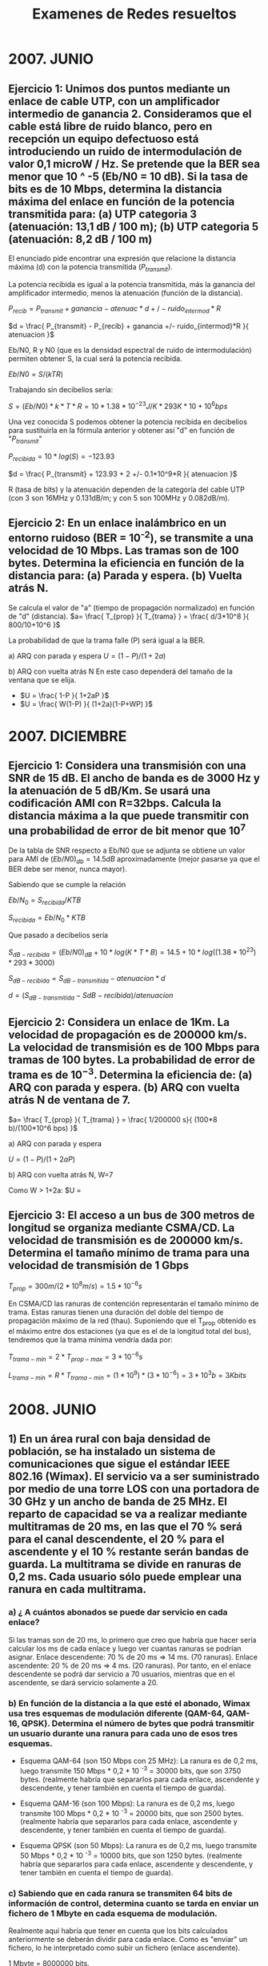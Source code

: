 # -*- org -*-
#+Latex_class: report
#+Title: Examenes de Redes resueltos

* 2007. JUNIO

** Ejercicio 1: Unimos dos puntos mediante un enlace de cable UTP, con un amplificador intermedio de ganancia 2. Consideramos que el cable está libre de ruido blanco, pero en recepción un equipo defectuoso está introduciendo un ruido de intermodulación de valor 0,1 microW / Hz. Se pretende que la BER sea menor que 10 ^ -5 (Eb/N0 = 10 dB). Si la tasa de bits es de 10 Mbps, determina la distancia máxima del enlace en función de la potencia transmitida para: (a) UTP categoria 3 (atenuación: 13,1 dB / 100 m); (b) UTP categoria 5 (atenuación: 8,2 dB / 100 m)

El enunciado pide encontrar una expresión que relacione la distancia máxima (d) con la potencia transmitida ($P_{transmit}$).

La potencia recibida es igual a la potencia transmitida, más la ganancia del amplificador intermedio, menos la atenuación (función de la distancia).

$P_{recib} = P_{transmit} + ganancia - atenuac*d +/- ruido_{intermod}*R$

$d = \frac{ P_{transmit} - P_{recib} + ganancia +/- ruido_{intermod}*R }{ atenuacion }$

Eb/N0, R y N0 (que es la densidad espectral de ruido de intermodulación) permiten obtener S, la cual será la potencia recibida.

$Eb/N0 = S/(kTR)$

Trabajando sin decibelios sería:

$S= (Eb/N0)*k*T*R = 10 * 1.38*10^{-23} J/K * 293 K * 10+10^6 bps$

Una vez conocida S podemos obtener la potencia recibida en decibelios para sustituirla en la fórmula anterior y obtener así "d" en función de "$P_{transmit}$"

$P_{recibida} = 10*log(S) = -123.93$

$d = \frac{ P_{transmit} + 123.93 + 2 +/- 0.1*10^9*R }{ atenuacion }$

R (tasa de bits) y la atenuación dependen de la categoría del cable UTP (con 3 son 16MHz y 0.131dB/m; y con 5 son 100MHz y 0.082dB/m).

** Ejercicio 2: En un enlace inalámbrico en un entorno ruidoso (BER = 10^{-2}), se transmite a una velocidad de 10 Mbps. Las tramas son de 100 bytes. Determina la eficiencia en función de la distancia para: (a) Parada y espera. (b) Vuelta atrás N.

Se calcula el valor de "a" (tiempo de propagación normalizado) en función de "d" (distancia).
$a= \frac{ T_{prop} }{ T_{trama} } = \frac{ d/3*10^8 }{ 800/10+10^6 }$

La probabilidad de que la trama falle (P) será igual a la BER.

a) ARQ con parada y espera
$U = (1-P) / (1+2a)$

b) ARQ con vuelta atrás N
En este caso dependerá del tamaño de la ventana que se elija.

- $U = \frac{ 1-P }{ 1+2aP }$
- $U = \frac{ W(1-P) }{ (1+2a)(1-P+WP) }$

* 2007. DICIEMBRE
** Ejercicio 1: Considera una transmisión con una SNR de 15 dB. El ancho de banda es de 3000 Hz y la atenuación de 5 dB/Km. Se usará una codificación AMI con R=32bps. Calcula la distancia máxima a la que puede transmitir con una probabilidad de error de bit menor que 10^7

De la tabla de SNR respecto a Eb/N0 que se adjunta se obtiene un valor para AMI de $(Eb/N0)_{db}=14.5 dB$ aproximadamente (mejor pasarse ya que el BER debe ser menor, nunca mayor).

Sabiendo que se cumple la relación

$Eb/N_0 = S_{recibida} / KTB$

$S_{recibida} = Eb/N_0 * KTB$

Que pasado a decibelios sería

$S_{dB-recibida} = (Eb/N0)_{dB} + 10*log(K*T*B) = 14.5 + 10*log((1.38*10^23)*293*3000)$

$S_{dB-recibida} = S_{dB-transmitida} - atenuacion*d$

$d = ( S_{dB-transmitida} - S{dB-recibida} )/atenuacion$

** Ejercicio 2: Considera un enlace de 1Km. La velocidad de propagación es de 200000 km/s. La velocidad de transmisión es de 100 Mbps para tramas de 100 bytes. La probabilidad de error de trama es de $10^{-3}$. Determina la eficiencia de: (a) ARQ con parada y espera. (b) ARQ con vuelta atrás N de ventana de 7.


$a= \frac{ T_{prop} }{ T_{trama} } =  \frac{  1/200000 s}{ (100*8 b)/(100*10^6 bps) }$

a) ARQ con parada y espera

$U = (1-P)/(1+2aP)$

b) ARQ con vuelta atrás N, W=7

Como W > 1+2a: 
$U = \frac{ W(1-P) }{ (1+2a)(1-P+WP) }

** Ejercicio 3: El acceso a un bus de 300 metros de longitud se organiza mediante CSMA/CD. La velocidad de transmisión es de 200000 km/s. Determina el tamaño mínimo de trama para una velocidad de transmisión de 1 Gbps

$T_{prop} = 300 m / (2*10^8 m/s) = 1.5*10^{-6} s$

En CSMA/CD las ranuras de contención representarán el tamaño mínimo de trama. Estas ranuras tienen una duración del doble del tiempo de propagación máximo de la red (thau). Suponiendo que el T_{prop} obtenido es el máximo entre dos estaciones (ya que es el de la longitud total del bus), tendremos que la trama mínima vendría dada por:

$T_{trama-min} = 2*T_{prop-max} = 3*10^{-6} s$

$L_{trama-min} = R*T_{trama-min} = (1*10^9)*(3*10^{-6}) = 3*10^3 b = 3 Kbits$

* 2008. JUNIO

** 1) En un área rural con baja densidad de población, se ha instalado un sistema de comunicaciones que sigue el estándar IEEE 802.16 (Wimax). El servicio va a ser suministrado por medio de una torre LOS con una portadora de 30 GHz y un ancho de banda de 25 MHz. El reparto de capacidad se va a realizar mediante multitramas de 20 ms, en las que el 70 % será para el canal descendente, el 20 % para el ascendente y el 10 % restante serán bandas de guarda. La multitrama se divide en ranuras de 0,2 ms. Cada usuario sólo puede emplear una ranura en cada multitrama.
*** a) ¿ A cuántos abonados se puede dar servicio en cada enlace?

Si las tramas son de 20 ms, lo primero que creo que habría que hacer
sería calcular los ms de cada enlace y luego ver cuantas ranuras se podrían
asignar.
Enlace descendente: 70 % de 20 ms => 14 ms. (70 ranuras).
Enlace ascendente: 20 % de 20 ms => 4 ms. (20 ranuras).
Por tanto, en el enlace descendente se podrá dar servicio a 70 usuarios,
mientras que en el ascendente, se dará servicio solamente a 20.

*** b) En función de la distancia a la que esté el abonado, Wimax usa tres esquemas de modulación diferente (QAM-64, QAM-16, QPSK). Determina el número de bytes que podrá transmitir un usuario durante una ranura para cada uno de esos tres esquemas.

- Esquema QAM-64 (son 150 Mbps con 25 MHz): La ranura es de 0,2 ms, luego transmite 150 Mbps * 0,2 * 10 ^-3 = 30000 bits, que son 3750 bytes. (realmente habría que separarlos para cada enlace, ascendente y descendente, y tener también en cuenta el tiempo de guarda).

- Esquema QAM-16 (son 100 Mbps): La ranura es de 0,2 ms, luego transmite 100 Mbps * 0,2 * 10 ^-3 = 20000 bits, que son 2500 bytes. (realmente habría que separarlos para cada enlace, ascendente y descendente, y tener también en cuenta el tiempo de guarda).

- Esquema QPSK (son 50 Mbps): La ranura es de 0,2 ms, luego transmite 50 Mbps * 0,2 * 10 ^-3 = 10000 bits, que son 1250 bytes. (realmente habría que separarlos para cada enlace, ascendente y descendente, y tener también en cuenta el tiempo de guarda).

*** c) Sabiendo que en cada ranura se transmiten 64 bits de información de control, determina cuanto se tarda en enviar un fichero de 1 Mbyte en cada esquema de modulación. 

Realmente aquí habría que tener en cuenta que los bits calculados anteriormente se deberán dividir para cada enlace. Como es "enviar" un fichero, lo he interpretado como subir un fichero (enlace ascendente).

1 Mbyte = 8000000 bits.
- Esquema QAM-64: ranuras = (8000000 / (30000 - 64)) = 268 ranuras

Como el usuario utiliza solamente 1 ranura por cada multitrama (esto es 1 ranura por cada 20 ms), entonces el tiempo sería el siguiente: 
268 ranuras * 20 ms = 5.360 segundos.

- Esquema QAM-16: ranuras = (8000000 / (20000 - 64)) = 400 ranuras

Como el usuario utiliza solamente 1 ranura por cada multitrama (esto es 1 ranura por cada 20 ms), entonces el tiempo sería el siguiente: 
400 ranuras * 20 ms = 8.000 segundos.

- Esquema QPSK: ranuras = (8000000 / (10000 - 64)) =  796 ranuras

Como el usuario utiliza solamente 1 ranura por cada multitrama (esto es 1 ranura por cada 20 ms), entonces el tiempo sería el siguiente: 
796 ranuras * 20 ms = 15.920 segundos.

*** d) Indica la señal que se envía por el medio de transmisión al transmitir el octeto "10110001", suponiendo que se transmiten de izquierda a derecha, usando modulación QPSK.

+ Profesor:
En este apartado hay que dibujar la señal modulada QPSK, de manera similar a como se hace en el ejercicio 12 del boletín 3 (apartados d y e.ii).
Sin embargo, en este caso hay que utilizar señales senoidales con fase 45º, 135º, 225º y 315º.

*** e) Determina la atenuación que afectará a la señal para un usuario que se encuentre a 2 km de la torre.

Para calcular la atenuación, primero calculamos la longitud de onda, que
como sabemos es la velocidad de la onda entre la frecuencia: la velocidad la
supondremos c (la de la luz).
λ = (3 * 10 ^ 8) / (30 * 10 ^ 9) = 0,01 m
La atenuación será por tanto:
L = 10 log ((4 * π * d) / λ)^2 = 128 dB

*** f) El usuario más alejado no recibe la señal correctamente, por encontrarse en una zona rodeada de colinas que imposibilitan la visibilidad de la torre. ¿Qué solución propones para este abonado?

Yo propondría colocar otra antena, aunque sería muy caro para un solo
abonado, aunque el abonado podría ponerse una antena más alta. (esto último
es una tontería, pero no se me ocurre realmente como solucionarlo).

+ Profesor:
Como no es rentable una antena que dé servicio a un solo abonado, deberá ser el abonado el que disponga de una antena más alta.

*** g) Un abonado quiere contratar un servicio de tasa de bit constante para voz descomprimida (conversaciones telefónicas). Sabiendo que el abonado tiene un modulador PCM de 8 bits y que, excepcionalmente puede emplear más de una ranura por trama, ¿es posible dar este servicio?


Lo primero es aclarar que si se trata de una conversación telefónica (dúplex) hay que habilitar ranuras en ambos sentidos de la comunicación. En cualquier caso, basta con estudiar uno de los dos sentidos para resolver el apartado.

Consideramos una frecuencia máxima de la voz de 4 kHz, con lo que por el teorema de Nyquist, para muestrearla se usaría una frecuencia de muestreo de 8 kHz. Esto son 8000 muestras por segundo. Como se usa un PCM de 8 bits (8 bits por muestra) entonces son 64000 bits por segundo (64Kbps), que serían los necesarios para que pudiera tenerse una conversación telefónica.

Suponiendo "x" ranuras, en un segundo podemos tener (1000/20)x = 50x ranuras de 20 ms

Por lo que los bps de cada canal serán:
- QAM-64: 50x ranuras * (30000 - 64) = 1496800*x bps
- QAM-16: 50x ranuras * (20000 - 64) =  996800*x bps
- QPSK:   50x ranuras * (10000 - 64) =  496800*x bps

En todos los casos, basta un x=1 (usar una sola ranura por cada multitrama) para obtener una velocidad mayor de 64000 bps (los necesarios para muestrear la voz).

*** Añadidas por profesor)
Os planteo dos cuestiones para completar el apartado:
**** Si el abonado es una empresa, ¿de cuántas líneas telefónicas (es decir, llamadas simultáneas) podrá disponer?
**** ¿Cómo se transmitirán esas llamadas simultáneas por el mismo canal (misma ranura)?
** 2) Determina la eficiencia del protocolo de parada y espera en un enlace de 10 Mbps en el que se utilizan tramas de información de 1500 bits. Las tramas de confirmación son de 150 bits. El enlace tiene una longitud de 10 km y la velocidad de propagación es c=300000 km/s. El tiempo de proceso en recepción es de 10 s. ¿Qué propones para mejorar esta eficiencia?


$U = \frac{ T_{trama}  }{ T_{trama} + T_{ACK} + 2*T_{prop} + T_{proc} }$

No podría usarse la fórmula:

$U = 1/(1+2a) = 1/(1 + 2 \frac{ T_{prop} }{ T_{trama} }$

Sería errónea debido a que en ella se desprecia el tiempo de proceso.

Se podría mejorar la eficiencia aumentando la cantidad de datos por trama, o bien usando un protocolo con ventana deslizante que reduzca el número de confirmaciones requeridas.

* 2008. DICIEMBRE
** Ejercicio 1: Considera una red inalámbrica ad-hoc, formada por cuatro estaciones (A, B, C, D). El control de acceso al medio se realiza mediante MACAW. Cada estación transmite "D" MB de datos a la estación siguiente (A a B, B a C y así sucesivamente). Supón que las cabeceras de las tramas de datos y de control son 60 bytes. Supón que las estaciones se encuentran en los vértices de un cuadrado de lado "d" metros.

*** a) Calcula el tiempo total de todo el proceso, suponiendo que la longitud del campo de datos es "L", siendo (D / L = numero entero). Es decir, el fichero se transmitirá en varias tramas, no siendo nunca L = D. R = 11 Mbps

Aquí lo que hay que hacer es calcular Tf, dejándolo parametrizado para el número de tramas que se enviarán.

$T_{RTS} = T_{CTS} = T_{ACK} = 60*8/(11*10^6)$
$T_{trama} = (L+(60*8))/(11*10^6)$
$T_{prop} = d / (3*10^8)$

$T_f = T_{RTS} + T_{CTS} + n*T_{trama} + n*T_{ACK} + n*T_{prop}$

*** b) Determina la longitud de trama de datos que maximiza el rendimiento. 

En este apartado, lo que nos piden es calcular la longitud del campo de datos (puesto que la longitud de los campos de control será siempre 60 bytes), dentro de la trama de información, de forma tal que se maximice el rendimiento. Lo que no tengo claro es como proceder. He pensado en plantear la ecuación de la eficiencia y derivar respecto a la longitud del campo de datos, aunque a lo mejor es una tontería muy grande y hay alguna otra forma de proceder. Aún así, tampoco me queda muy claro hacerlo así, porque recuerdo que una vez Juan comentó algo de esto en clase, pero no recuerdo exactamente como lo hizo él.

+ Profesor:
b) El tiempo total del apartado (a) es una función de la longitud L. Los máximos y los mínimos de una función se encuentran igualando a 0 la primera derivada

** Ejercicio 2: Supón un enlace con una SNR = 10dB y un ancho de 10 kHz. Determina la máxima capacidad del canal y el número de niveles de señalización según Nyquist. Propón algún esquema de codificación o modulación con el que se pueda alcanzar esa capacidad

Usando el teorema de Shannon podemos obtener la máxima capacidad para ese nivel de ruido.

$SNR = 10^{ SNR_dB / 10 } = 10^1 = 10$

$C= B * log_2(1+SNR) = 10*10^3 * log_2(1+10) = 34594.32 bps$

Ahora usando Nyquist podemos hayar el valor de M al que esta capacidad se correspondería.

$C = 2B*log_2(M)$
$M= 2^{ C/(2B)  } = 2^{ 34594.32 / (2*10*10^3)} = 53.7$ -> 54 niveles

* 2009. JUNIO
** Ejercicio 1: Un sistema de transmisión utiliza modulación QPSK a 120000 baudios y espectro expandido por salto de frecuencias.
*** b) Determina la velocidad de transmisión
$R = D * log_2(M) = 12000 simbolos/seg * 2 (bits/simbolo) = 24000 bps = 24 kbps$
*** c) ¿Cuánto tiempo tardará en ser transmitido un mensaje de voz de 10 segundos de duración? Considera codificación PCM de 8 bits

La voz tiene una frecuencia máxima de 4kHz, y según Nyquist la frecuencia de muestreo deberá ser el doble:

$f_m = 2*f_c = 2*4000 = 8000 muestras/seg$

$8000 muestras/seg * 8 bits/muestra * 10 seg = 640000 b = 640kb$

$Tiempo = 640kb / 24 kbps = 26.6 s$

*** d) Representa la señal transmitida para el conjunto de bits 1000011111000110, sabiendo que la primera mitad se transmite a f y la segunda a 2f
** Ejercicio 2: (ver ejercicio 2 de Junio de 2010)
* 2009. DICIEMBRE
** La figura muestra una red doméstica en la que se emplea un router inalámbrico ADSL. Éste está formado internamente por los tres elementos que se encuentran dentro de la linea discontinua (punto de acceso wifi, switcher y modem ADSL conectados por 802.3). Cuanod el router es arrancado asigna direcciones IP privadas a los equipos de la red. Asímismo, recibirá una IP pública desde la WAN con la que intercambia tramas PPP.
*** a) 
*** b) 
*** c) 
*** d) 
*** e) 
*** f) 
*** g) 
*** h) 
* 2010. JUNIO
** Problema 1: Considera un sistema de transmisión digital a 100 kbps que emplea un ancho de banda de 20 kHz.
*** a) ¿Qué tipo de modulación se debe utilizar?

Creo que la modulación que habría que utilizar sería PSK o bien una QAM.
Para saber el número de puntos en el diagrama de constelación (es decir el valor de M, los símbolos posibles), la expresión sería:

B_T = ((1 + r) / (log_2 M)) * R.

El ancho de banda no podría pasarse de 20 khz, por lo que me sale que M debería de ser 32, lo cual creo que no es correcto.

+ Profesor: 
El tipo de modulación podría ser una MPSK o una QAM (que utiliza la misma expresión para el ancho de banda).
Si r = 0, M = 32.
Si r = 1, M = 1024.

*** b) ¿Cuál sería la velocidad de modulación?

D = R / log_2 M = 100 kbps / 5 = 20 kbaudios.

*** c) ¿Sería posible transmitir un concierto de clarinete (frecuencias hasta 10khz) a través de este sistema usando modulación PCM?

No sería posible ya que se muestrea al doble de la frecuencia y por cada muestra en PCM se utilizan 8 bits, por lo que 10 kHz * 2 * 8 bits = 160 kbps, nos pasaríamos del tope establecido por la velocidad de transmisión del sistema.

Por otro lado, sí se podría transmitir si en lugar de 8 se utilizan 4 bits por muestra, aunque la relación señal a ruido bajaría bastante (lo cual es muy malo). Ahora se calcula el ruido de cuantización:

SNR_{dB} = 6,02 n + 1,76 dB

Aquí, el valor de n son el número de bits que se utilizan (4 en nuestro caso, puesto que no se puede utilizar 8).

** Problema 2: Una red ad-hoc inalámbrica formada por 4 equipos, utiliza el estándar 802.11b. Los cuatro equipos se encuentran en los vértices de un cuadrado de lado 10 metros. Disponen de una antena omnidireccional con un alcance de 10 metros. Considera tramas de 1000 Bytes de datos y 64 Bytes de cabecera, y tramas de control y de confirmación de 64 Bytes.
*** a) Si una estación envía una trama a otra, que esté a su alcance, ¿cuál será la velocidad de transmisión efectiva, considerando el proceso completo desde que solicita el envío hasta que tiene confirmación de la entrega?

En este caso hay que considerar todos los tiempos posibles, los datos que no se tengan, los podemos dejar indicados en la ecuación.

Dado que es una red ad-hoc, el estándar 802.11b estará funcionando en modo de funcionamiento DCF (distributed coordination function). Esto implica que se empleará por tanto CSMA/CA, el cual es una variante de MACAW que posee señales RTS y CTS antes de iniciar la comunicación y confirma cada trama con un ACK.

--------------RTS--------------->
( T_{RTS} + T_{prop} + T_{proc} )

<--------------CTS---------------
( T_{CTS} + T_{prop} + T_{proc} )

--------------Trama--------------->
( T_{trama} + T_{prop} + T_{proc} )

<--------------ACK---------------
( T_{ACK} + T_{prop} + T_{proc} )

El tiempo de propagación se define como d/V_{prop}, cuyos datos conocemos (la distancia es 10 metros y V_{prop} sería 2/3 de la velocidad de la luz). Por tanto, es el mismo tiempo de propagación para cada trama que se envíe. Solamente habría que calcularlo.

T_{prop} = \frac{10m}{ 2/3 * 3 * 10^8 m/s } = 5*10^{-8}s

Los tiempo de la tramas RTS, CTS y ACK (T_{RTS}, T_{CTS}, T_{ACK}) son los mismos (es realmente el mismo tiempo) puesto que son tramas de de control y confirmación. Éstas tienen el mismo tiempo, pero habrá que dejarlo en función de R, cuyo dato no es proporcionado en el ejercicio.

T_{RTS} = T_{CTS} = T_{ACK} = \frac{64∗8 bits} {R bits / segundo}

Por su parte, el tiempo de trama (la trama de datos en sí), habría que calcularlo sumándole también la información de la cabecera (no se puede olvidar). Esto quedaría así:

$T_{trama}= \frac{(1000+64)∗8 bits} {R bits / segundo}$

Finalmente, el T_{proc} (tiempo de procesamiento), también lo he considerado, aunque no lo especifique ni lo den en el problema. De esta forma, se tiene T_f (que sería el tiempo completo):

T_f = T_{RTS] + T_{CTS} + T_{trama} + T_{ACK} + 4*T_{prop} + 4*T_{proc}

De todas formas, el enunciado dice "velocidad de transmisión efectiva", por lo que no se exactamente como seguir o si se refiere solamente a esto y ya está.

+ Profesor:
802.11b tiene una tasa máxima de bit de 11 Mbps. Éste es el valor que se debe utilizar como R.

La velocidad de transmisión efectiva (R_{ef}) es la velocidad en bps a la que se transmiten los datos, contemplando que parte de lo que se transmite es información de control. La información de control (RTS, CTS, ACK, cabeceras) debe transmitirse para hacer funcionar el protocolo, pero hace caer la "efectividad" de esos 11 Mbps. Por eso, sería:

R_{ef} = (Bits de datos transmitidos) / Tiempo total = (1000 * 8) / Tf

No es necesario contemplar los tiempos de procesamiento, cuando el enunciado no los da.

*** b) En un ambiente ruidoso se utilizará una ráfaga de fragmentos. Repite el apartado anterior para 10 fragmentos (la trama se divide en 10 fragmentos).

Lo único que habría que hacer es considerar el comienzo igual (el RTS y CTS) y luego considerar que la trama se divide en 10 fragmentos (teniendo en cuenta todos los tiempos de trama, los de propagación y procesamiento, y sus correspondientes confirmaciones). Lo que se tendría que hacer es considerar que ahora la trama en lugar de tener 1000 bytes de datos tiene solamente 100, pero sigue teniendo los 64 bytes de cabecera.

$T_{trama} = (100+64)*8 / 10*10^6$

Al hacer el cálculo, no olvidar que cada fragmento debe ser confirmado individualmente, por lo que el nuevo tiempo total sería:

$T_f = T_{RTS} + T_{CTS} + 10*T_{trama} + 10*T_{ACK} + 22*T_{prop}$

*** c) ¿Qué consecuencias tendría para la velocidad efectiva que la distancia entre las estaciones, y consecuentemente el alcance de las antenas se incrementara?

Al aumentar la distancia, aumentará el tiempo de propagación y, en consecuencia, el tiempo total (Tf). Por esto, la velocidad Ref disminurá.

Por completarla, añadiré que el estándar 802.11b implementa la selección adaptativa de velocidad, que puede hacer que la tasa de bit baje a 5.5, 2 ó 1 Mbps, en función del nivel de señal. Si la distancia aumenta, el nivel de señal recibido bajará (debido a la mayor atenuación), por lo que podría ser que la tasa de bit bajara. Típicamente, la velocidad de 11 Mbps se mantendrá hasta una distancia de 30 m en un entorno cerrado.

*** d) Si dentro de las tramas MAC van PDUs de LLC que implementan un servicio no orientado a conexión con confirmación ¿qué velocidad efectiva tendrán los datos de LLC?
** Problema 3: El siguiente esquema representa una red con 5 puentes y 7 segmentos de red.

#+begin_Ditta
 1 --2--LAN1-A--- | 2 |
 |                  |      \  
 |                  |
 3 -------------- | 4  | ---- | 5 | ---
#+end_Ditta

*** a) aplica el algoritmo del árbol de expansión y muestra los puertos raíz, designados y bloqueantes. 

Se toma, arbitrariamente, el puente 1 como el puente raiz, y a partir de este se construye un árbol con las rutas más cortas desde la raiz a cada puente y LAN. Este es el árbol de expansión.

#+begin_Ditta
raiz
 1 des----------raiz | 2 |      bloq
 |raiz                 bloq         \  
 |des                  |des          raiz
 3 des----------raiz | 4  | des-- bloq| 5 | des---
#+end_Ditta

Si durante el funcionamiento de la red fallase algún puerto o puente se recalcularía el árbol. El resultado de éste algoritmo es que se establece una ruta única hasta la raiz, y por tanto a todas las demás LANs, no necesariamente están presentes todos los puentes del árbol (para evitar ciclos).

*** b) ¿Cuál será el contenido de las tablas de encaminamiento de los 5 puentes después de la siguiente secuencia de envíos?: A envía a B, B envía a D, D envía a A, C envía a E, E envía a C.

| Puente 1 |   |
|----------+---|
| LAN1-A   | 1 |
| LAN2-B   | 2 |
| LAN4-D   | 2 |
| LAN3-C   | 2 |
| LAN5-E   | 1 |

| Puente 2 |   |
|----------+---|
| LAN1-A   | 1 |
| LAN2-B   | 1 |
| LAN4-D   | 1 |
| LAN3-C   | 2 |
| LAN5-E   | 2 |

| Puente 3 |   |
|----------+---|
| LAN1-A   | 1 |
| LAN2-B   | 1 |
| LAN4-D   | 2 |
| LAN3-C   | 2 |
| LAN5-E   | 1 |

| Puente 4 |   |
|----------+---|
| LAN1-A   | 1 |
| LAN2-B   | 1 |
| LAN4-D   | 3 |
| LAN3-C   | 1 |
| LAN5-E   | 1 |

| Puente 5 |   |
|----------+---|
| LAN1-A   | 1 |
| LAN2-B   | 1 |
| LAN4-D   | 1 |
| LAN3-C   | 1 |
| LAN5-E   | 1 |

*** c) ¿Qué ocurrirá en la red si el puente 4 se apaga inesperadamente?

En una red con puentes, el algoritmo del árbol de expansión se ejecuta periódicamente. Después de que un puente se apague, el árbol tendrá que ser definido de nuevo, pudiendo cambiar los puertos designados y bloqueado.

Esto se podrá hacer en una red con redundancia, es decir, bucles, para poder encontrar caminos alternativos si hay un fallo en una parte de la red.
